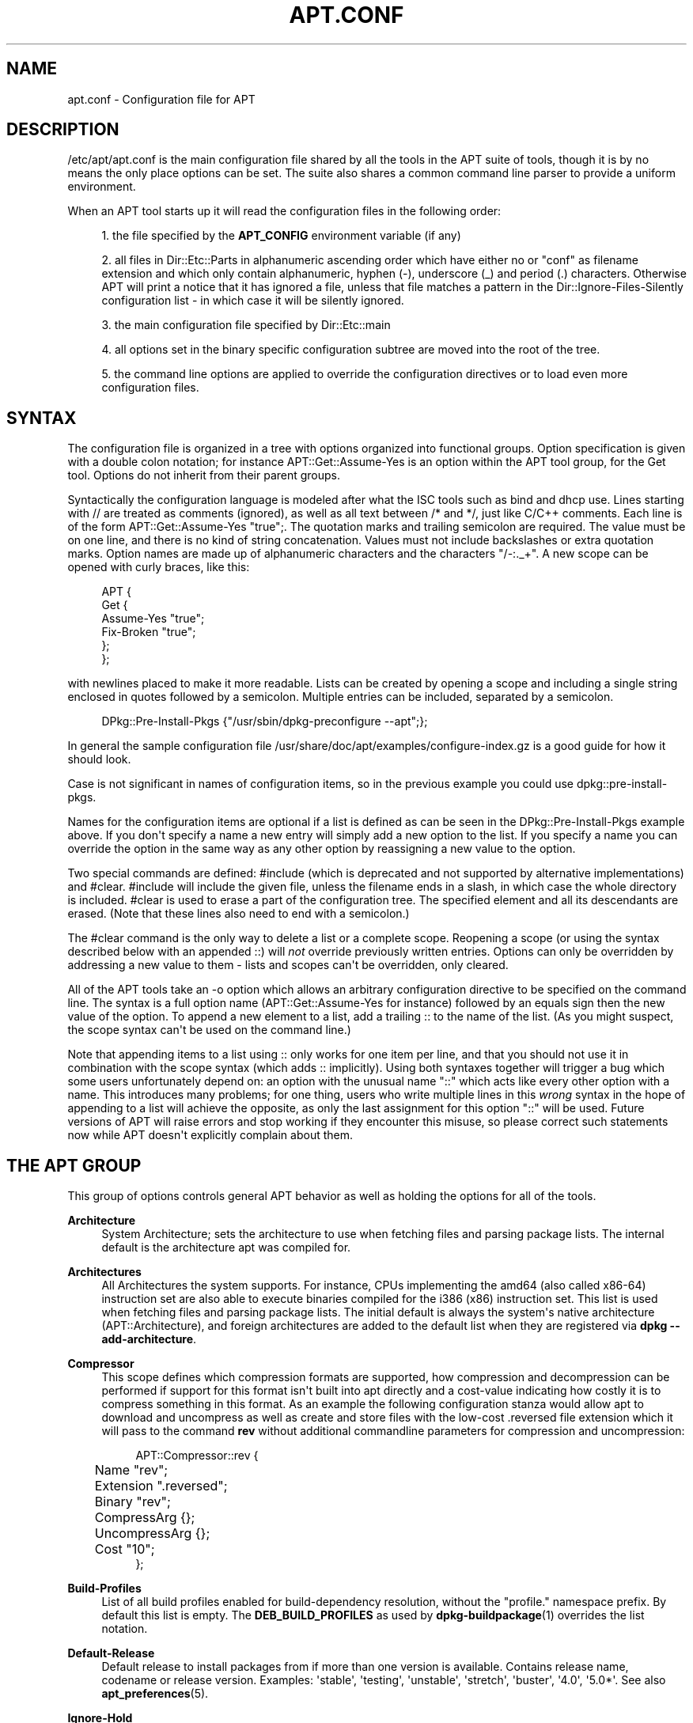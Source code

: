 '\" t
.\"     Title: apt.conf
.\"    Author: Jason Gunthorpe
.\" Generator: DocBook XSL Stylesheets v1.79.1 <http://docbook.sf.net/>
.\"      Date: 10\ \&December\ \&2018
.\"    Manual: APT
.\"    Source: APT 1.8.0~alpha3
.\"  Language: English
.\"
.TH "APT\&.CONF" "5" "10\ \&December\ \&2018" "APT 1.8.0~alpha3" "APT"
.\" -----------------------------------------------------------------
.\" * Define some portability stuff
.\" -----------------------------------------------------------------
.\" ~~~~~~~~~~~~~~~~~~~~~~~~~~~~~~~~~~~~~~~~~~~~~~~~~~~~~~~~~~~~~~~~~
.\" http://bugs.debian.org/507673
.\" http://lists.gnu.org/archive/html/groff/2009-02/msg00013.html
.\" ~~~~~~~~~~~~~~~~~~~~~~~~~~~~~~~~~~~~~~~~~~~~~~~~~~~~~~~~~~~~~~~~~
.ie \n(.g .ds Aq \(aq
.el       .ds Aq '
.\" -----------------------------------------------------------------
.\" * set default formatting
.\" -----------------------------------------------------------------
.\" disable hyphenation
.nh
.\" disable justification (adjust text to left margin only)
.ad l
.\" -----------------------------------------------------------------
.\" * MAIN CONTENT STARTS HERE *
.\" -----------------------------------------------------------------
.SH "NAME"
apt.conf \- Configuration file for APT
.SH "DESCRIPTION"
.PP
/etc/apt/apt\&.conf
is the main configuration file shared by all the tools in the APT suite of tools, though it is by no means the only place options can be set\&. The suite also shares a common command line parser to provide a uniform environment\&.
.PP
When an APT tool starts up it will read the configuration files in the following order:
.sp
.RS 4
.ie n \{\
\h'-04' 1.\h'+01'\c
.\}
.el \{\
.sp -1
.IP "  1." 4.2
.\}
the file specified by the
\fBAPT_CONFIG\fR
environment variable (if any)
.RE
.sp
.RS 4
.ie n \{\
\h'-04' 2.\h'+01'\c
.\}
.el \{\
.sp -1
.IP "  2." 4.2
.\}
all files in
Dir::Etc::Parts
in alphanumeric ascending order which have either no or "conf" as filename extension and which only contain alphanumeric, hyphen (\-), underscore (_) and period (\&.) characters\&. Otherwise APT will print a notice that it has ignored a file, unless that file matches a pattern in the
Dir::Ignore\-Files\-Silently
configuration list \- in which case it will be silently ignored\&.
.RE
.sp
.RS 4
.ie n \{\
\h'-04' 3.\h'+01'\c
.\}
.el \{\
.sp -1
.IP "  3." 4.2
.\}
the main configuration file specified by
Dir::Etc::main
.RE
.sp
.RS 4
.ie n \{\
\h'-04' 4.\h'+01'\c
.\}
.el \{\
.sp -1
.IP "  4." 4.2
.\}
all options set in the binary specific configuration subtree are moved into the root of the tree\&.
.RE
.sp
.RS 4
.ie n \{\
\h'-04' 5.\h'+01'\c
.\}
.el \{\
.sp -1
.IP "  5." 4.2
.\}
the command line options are applied to override the configuration directives or to load even more configuration files\&.
.RE
.SH "SYNTAX"
.PP
The configuration file is organized in a tree with options organized into functional groups\&. Option specification is given with a double colon notation; for instance
APT::Get::Assume\-Yes
is an option within the APT tool group, for the Get tool\&. Options do not inherit from their parent groups\&.
.PP
Syntactically the configuration language is modeled after what the ISC tools such as bind and dhcp use\&. Lines starting with
//
are treated as comments (ignored), as well as all text between
/*
and
*/, just like C/C++ comments\&. Each line is of the form
APT::Get::Assume\-Yes "true";\&. The quotation marks and trailing semicolon are required\&. The value must be on one line, and there is no kind of string concatenation\&. Values must not include backslashes or extra quotation marks\&. Option names are made up of alphanumeric characters and the characters "/\-:\&._+"\&. A new scope can be opened with curly braces, like this:
.sp
.if n \{\
.RS 4
.\}
.nf
   
APT {
  Get {
    Assume\-Yes "true";
    Fix\-Broken "true";
  };
};
.fi
.if n \{\
.RE
.\}
.PP
with newlines placed to make it more readable\&. Lists can be created by opening a scope and including a single string enclosed in quotes followed by a semicolon\&. Multiple entries can be included, separated by a semicolon\&.
.sp
.if n \{\
.RS 4
.\}
.nf
   
DPkg::Pre\-Install\-Pkgs {"/usr/sbin/dpkg\-preconfigure \-\-apt";};
.fi
.if n \{\
.RE
.\}
.PP
In general the sample configuration file
/usr/share/doc/apt/examples/configure\-index\&.gz
is a good guide for how it should look\&.
.PP
Case is not significant in names of configuration items, so in the previous example you could use
dpkg::pre\-install\-pkgs\&.
.PP
Names for the configuration items are optional if a list is defined as can be seen in the
DPkg::Pre\-Install\-Pkgs
example above\&. If you don\*(Aqt specify a name a new entry will simply add a new option to the list\&. If you specify a name you can override the option in the same way as any other option by reassigning a new value to the option\&.
.PP
Two special commands are defined:
#include
(which is deprecated and not supported by alternative implementations) and
#clear\&.
#include
will include the given file, unless the filename ends in a slash, in which case the whole directory is included\&.
#clear
is used to erase a part of the configuration tree\&. The specified element and all its descendants are erased\&. (Note that these lines also need to end with a semicolon\&.)
.PP
The
#clear
command is the only way to delete a list or a complete scope\&. Reopening a scope (or using the syntax described below with an appended
::) will
\fInot\fR
override previously written entries\&. Options can only be overridden by addressing a new value to them \- lists and scopes can\*(Aqt be overridden, only cleared\&.
.PP
All of the APT tools take an \-o option which allows an arbitrary configuration directive to be specified on the command line\&. The syntax is a full option name (APT::Get::Assume\-Yes
for instance) followed by an equals sign then the new value of the option\&. To append a new element to a list, add a trailing
::
to the name of the list\&. (As you might suspect, the scope syntax can\*(Aqt be used on the command line\&.)
.PP
Note that appending items to a list using
::
only works for one item per line, and that you should not use it in combination with the scope syntax (which adds
::
implicitly)\&. Using both syntaxes together will trigger a bug which some users unfortunately depend on: an option with the unusual name "::" which acts like every other option with a name\&. This introduces many problems; for one thing, users who write multiple lines in this
\fIwrong\fR
syntax in the hope of appending to a list will achieve the opposite, as only the last assignment for this option "::" will be used\&. Future versions of APT will raise errors and stop working if they encounter this misuse, so please correct such statements now while APT doesn\*(Aqt explicitly complain about them\&.
.SH "THE APT GROUP"
.PP
This group of options controls general APT behavior as well as holding the options for all of the tools\&.
.PP
\fBArchitecture\fR
.RS 4
System Architecture; sets the architecture to use when fetching files and parsing package lists\&. The internal default is the architecture apt was compiled for\&.
.RE
.PP
\fBArchitectures\fR
.RS 4
All Architectures the system supports\&. For instance, CPUs implementing the
amd64
(also called
x86\-64) instruction set are also able to execute binaries compiled for the
i386
(x86) instruction set\&. This list is used when fetching files and parsing package lists\&. The initial default is always the system\*(Aqs native architecture (APT::Architecture), and foreign architectures are added to the default list when they are registered via
\fBdpkg \-\-add\-architecture\fR\&.
.RE
.PP
\fBCompressor\fR
.RS 4
This scope defines which compression formats are supported, how compression and decompression can be performed if support for this format isn\*(Aqt built into apt directly and a cost\-value indicating how costly it is to compress something in this format\&. As an example the following configuration stanza would allow apt to download and uncompress as well as create and store files with the low\-cost
\&.reversed
file extension which it will pass to the command
\fBrev\fR
without additional commandline parameters for compression and uncompression:
.sp
.if n \{\
.RS 4
.\}
.nf
APT::Compressor::rev {
	Name "rev";
	Extension "\&.reversed";
	Binary "rev";
	CompressArg {};
	UncompressArg {};
	Cost "10";
};
.fi
.if n \{\
.RE
.\}
.RE
.PP
\fBBuild\-Profiles\fR
.RS 4
List of all build profiles enabled for build\-dependency resolution, without the "profile\&." namespace prefix\&. By default this list is empty\&. The
\fBDEB_BUILD_PROFILES\fR
as used by
\fBdpkg-buildpackage\fR(1)
overrides the list notation\&.
.RE
.PP
\fBDefault\-Release\fR
.RS 4
Default release to install packages from if more than one version is available\&. Contains release name, codename or release version\&. Examples: \*(Aqstable\*(Aq, \*(Aqtesting\*(Aq, \*(Aqunstable\*(Aq, \*(Aqstretch\*(Aq, \*(Aqbuster\*(Aq, \*(Aq4\&.0\*(Aq, \*(Aq5\&.0*\*(Aq\&. See also
\fBapt_preferences\fR(5)\&.
.RE
.PP
\fBIgnore\-Hold\fR
.RS 4
Ignore held packages; this global option causes the problem resolver to ignore held packages in its decision making\&.
.RE
.PP
\fBClean\-Installed\fR
.RS 4
Defaults to on\&. When turned on the autoclean feature will remove any packages which can no longer be downloaded from the cache\&. If turned off then packages that are locally installed are also excluded from cleaning \- but note that APT provides no direct means to reinstall them\&.
.RE
.PP
\fBImmediate\-Configure\fR
.RS 4
Defaults to on, which will cause APT to install essential and important packages as soon as possible in an install/upgrade operation, in order to limit the effect of a failing
\fBdpkg\fR(1)
call\&. If this option is disabled, APT treats an important package in the same way as an extra package: between the unpacking of the package A and its configuration there can be many other unpack or configuration calls for other unrelated packages B, C etc\&. If these cause the
\fBdpkg\fR(1)
call to fail (e\&.g\&. because package B\*(Aqs maintainer scripts generate an error), this results in a system state in which package A is unpacked but unconfigured \- so any package depending on A is now no longer guaranteed to work, as its dependency on A is no longer satisfied\&.
.sp
The immediate configuration marker is also applied in the potentially problematic case of circular dependencies, since a dependency with the immediate flag is equivalent to a Pre\-Dependency\&. In theory this allows APT to recognise a situation in which it is unable to perform immediate configuration, abort, and suggest to the user that the option should be temporarily deactivated in order to allow the operation to proceed\&. Note the use of the word "theory" here; in the real world this problem has rarely been encountered, in non\-stable distribution versions, and was caused by wrong dependencies of the package in question or by a system in an already broken state; so you should not blindly disable this option, as the scenario mentioned above is not the only problem it can help to prevent in the first place\&.
.sp
Before a big operation like
dist\-upgrade
is run with this option disabled you should try to explicitly
install
the package APT is unable to configure immediately; but please make sure you also report your problem to your distribution and to the APT team with the buglink below, so they can work on improving or correcting the upgrade process\&.
.RE
.PP
\fBForce\-LoopBreak\fR
.RS 4
Never enable this option unless you
\fIreally\fR
know what you are doing\&. It permits APT to temporarily remove an essential package to break a Conflicts/Conflicts or Conflicts/Pre\-Depends loop between two essential packages\&.
\fISuch a loop should never exist and is a grave bug\fR\&. This option will work if the essential packages are not
\fBtar\fR,
\fBgzip\fR,
\fBlibc\fR,
\fBdpkg\fR,
\fBdash\fR
or anything that those packages depend on\&.
.RE
.PP
\fBCache\-Start\fR, \fBCache\-Grow\fR, \fBCache\-Limit\fR
.RS 4
APT uses since version 0\&.7\&.26 a resizable memory mapped cache file to store the available information\&.
Cache\-Start
acts as a hint of the size the cache will grow to, and is therefore the amount of memory APT will request at startup\&. The default value is 20971520 bytes (~20 MB)\&. Note that this amount of space needs to be available for APT; otherwise it will likely fail ungracefully, so for memory restricted devices this value should be lowered while on systems with a lot of configured sources it should be increased\&.
Cache\-Grow
defines in bytes with the default of 1048576 (~1 MB) how much the cache size will be increased in the event the space defined by
Cache\-Start
is not enough\&. This value will be applied again and again until either the cache is big enough to store all information or the size of the cache reaches the
Cache\-Limit\&. The default of
Cache\-Limit
is 0 which stands for no limit\&. If
Cache\-Grow
is set to 0 the automatic growth of the cache is disabled\&.
.RE
.PP
\fBBuild\-Essential\fR
.RS 4
Defines which packages are considered essential build dependencies\&.
.RE
.PP
\fBGet\fR
.RS 4
The Get subsection controls the
\fBapt-get\fR(8)
tool; please see its documentation for more information about the options here\&.
.RE
.PP
\fBCache\fR
.RS 4
The Cache subsection controls the
\fBapt-cache\fR(8)
tool; please see its documentation for more information about the options here\&.
.RE
.PP
\fBCDROM\fR
.RS 4
The CDROM subsection controls the
\fBapt-cdrom\fR(8)
tool; please see its documentation for more information about the options here\&.
.RE
.SH "THE ACQUIRE GROUP"
.PP
The
Acquire
group of options controls the download of packages as well as the various "acquire methods" responsible for the download itself (see also
\fBsources.list\fR(5))\&.
.PP
\fBCheck\-Date\fR
.RS 4
Security related option defaulting to true, enabling time\-related checks\&. Disabling it means that the machine\*(Aqs time cannot be trusted, and APT will hence disable all time\-related checks, such as
\fBCheck\-Valid\-Until\fR
and verifying that the Date field of a release file is not in the future\&.
.RE
.PP
\fBMax\-FutureTime\fR
.RS 4
Maximum time (in seconds) before its creation (as indicated by the
Date
header) that the
Release
file should be considered valid\&. The default value is
10\&. Archive specific settings can be made by appending the label of the archive to the option name\&. Preferably, the same can be achieved for specific
\fBsources.list\fR(5)
entries by using the
\fBDate\-Max\-Future\fR
option there\&.
.RE
.PP
\fBCheck\-Valid\-Until\fR
.RS 4
Security related option defaulting to true, as giving a Release file\*(Aqs validation an expiration date prevents replay attacks over a long timescale, and can also for example help users to identify mirrors that are no longer updated \- but the feature depends on the correctness of the clock on the user system\&. Archive maintainers are encouraged to create Release files with the
Valid\-Until
header, but if they don\*(Aqt or a stricter value is desired the
Max\-ValidTime
option below can be used\&. The
\fBCheck\-Valid\-Until\fR
option of
\fBsources.list\fR(5)
entries should be preferred to disable the check selectively instead of using this global override\&.
.RE
.PP
\fBMax\-ValidTime\fR
.RS 4
Maximum time (in seconds) after its creation (as indicated by the
Date
header) that the
Release
file should be considered valid\&. If the Release file itself includes a
Valid\-Until
header the earlier date of the two is used as the expiration date\&. The default value is
0
which stands for "valid forever"\&. Archive specific settings can be made by appending the label of the archive to the option name\&. Preferably, the same can be achieved for specific
\fBsources.list\fR(5)
entries by using the
\fBValid\-Until\-Max\fR
option there\&.
.RE
.PP
\fBMin\-ValidTime\fR
.RS 4
Minimum time (in seconds) after its creation (as indicated by the
Date
header) that the
Release
file should be considered valid\&. Use this if you need to use a seldom updated (local) mirror of a more frequently updated archive with a
Valid\-Until
header instead of completely disabling the expiration date checking\&. Archive specific settings can and should be used by appending the label of the archive to the option name\&. Preferably, the same can be achieved for specific
\fBsources.list\fR(5)
entries by using the
\fBValid\-Until\-Min\fR
option there\&.
.RE
.PP
\fBAllowTLS\fR
.RS 4
Allow use of the internal TLS support in the http method\&. If set to false, this completely disables support for TLS in apt\*(Aqs own methods (excluding the curl\-based https method)\&. No TLS\-related functions will be called anymore\&.
.RE
.PP
\fBPDiffs\fR
.RS 4
Try to download deltas called
PDiffs
for indexes (like
Packages
files) instead of downloading whole ones\&. True by default\&. Preferably, this can be set for specific
\fBsources.list\fR(5)
entries or index files by using the
\fBPDiffs\fR
option there\&.
.sp
Two sub\-options to limit the use of PDiffs are also available:
FileLimit
can be used to specify a maximum number of PDiff files should be downloaded to update a file\&.
SizeLimit
on the other hand is the maximum percentage of the size of all patches compared to the size of the targeted file\&. If one of these limits is exceeded the complete file is downloaded instead of the patches\&.
.RE
.PP
\fBBy\-Hash\fR
.RS 4
Try to download indexes via an URI constructed from a hashsum of the expected file rather than downloaded via a well\-known stable filename\&. True by default, but automatically disabled if the source indicates no support for it\&. Usage can be forced with the special value "force"\&. Preferably, this can be set for specific
\fBsources.list\fR(5)
entries or index files by using the
\fBBy\-Hash\fR
option there\&.
.RE
.PP
\fBQueue\-Mode\fR
.RS 4
Queuing mode;
Queue\-Mode
can be one of
host
or
access
which determines how APT parallelizes outgoing connections\&.
host
means that one connection per target host will be opened,
access
means that one connection per URI type will be opened\&.
.RE
.PP
\fBRetries\fR
.RS 4
Number of retries to perform\&. If this is non\-zero APT will retry failed files the given number of times\&.
.RE
.PP
\fBSource\-Symlinks\fR
.RS 4
Use symlinks for source archives\&. If set to true then source archives will be symlinked when possible instead of copying\&. True is the default\&.
.RE
.PP
\fBhttp\fR \fBhttps\fR
.RS 4
The options in these scopes configure APTs acquire transports for the protocols HTTP and HTTPS and are documented in the
\fBapt-transport-http\fR(1)
and
\fBapt-transport-https\fR(1)
manpages respectively\&.
.RE
.PP
\fBftp\fR
.RS 4
ftp::Proxy
sets the default proxy to use for FTP URIs\&. It is in the standard form of
ftp://[[user][:pass]@]host[:port]/\&. Per host proxies can also be specified by using the form
ftp::Proxy::<host>
with the special keyword
DIRECT
meaning to use no proxies\&. If no one of the above settings is specified,
\fBftp_proxy\fR
environment variable will be used\&. To use an FTP proxy you will have to set the
ftp::ProxyLogin
script in the configuration file\&. This entry specifies the commands to send to tell the proxy server what to connect to\&. Please see
/usr/share/doc/apt/examples/configure\-index\&.gz
for an example of how to do this\&. The substitution variables representing the corresponding URI component are
$(PROXY_USER),
$(PROXY_PASS),
$(SITE_USER),
$(SITE_PASS),
$(SITE)
and
$(SITE_PORT)\&.
.sp
The option
timeout
sets the timeout timer used by the method; this value applies to the connection as well as the data timeout\&.
.sp
Several settings are provided to control passive mode\&. Generally it is safe to leave passive mode on; it works in nearly every environment\&. However, some situations require that passive mode be disabled and port mode FTP used instead\&. This can be done globally or for connections that go through a proxy or for a specific host (see the sample config file for examples)\&.
.sp
It is possible to proxy FTP over HTTP by setting the
\fBftp_proxy\fR
environment variable to an HTTP URL \- see the discussion of the http method above for syntax\&. You cannot set this in the configuration file and it is not recommended to use FTP over HTTP due to its low efficiency\&.
.sp
The setting
ForceExtended
controls the use of RFC2428
EPSV
and
EPRT
commands\&. The default is false, which means these commands are only used if the control connection is IPv6\&. Setting this to true forces their use even on IPv4 connections\&. Note that most FTP servers do not support RFC2428\&.
.RE
.PP
\fBcdrom\fR
.RS 4
For URIs using the
cdrom
method, the only configurable option is the mount point,
cdrom::Mount, which must be the mount point for the CD\-ROM (or DVD, or whatever) drive as specified in
/etc/fstab\&. It is possible to provide alternate mount and unmount commands if your mount point cannot be listed in the fstab\&. The syntax is to put
.sp
.if n \{\
.RS 4
.\}
.nf
/cdrom/::Mount "foo";
.fi
.if n \{\
.RE
.\}
.sp
within the
cdrom
block\&. It is important to have the trailing slash\&. Unmount commands can be specified using UMount\&.
.RE
.PP
\fBgpgv\fR
.RS 4
For GPGV URIs the only configurable option is
gpgv::Options, which passes additional parameters to gpgv\&.
.RE
.PP
\fBCompressionTypes\fR
.RS 4
List of compression types which are understood by the acquire methods\&. Files like
Packages
can be available in various compression formats\&. By default the acquire methods can decompress and recompress many common formats like
\fBxz\fR
and
\fBgzip\fR; with this scope the supported formats can be queried, modified as well as support for more formats added (see also
\fBAPT::Compressor\fR)\&. The syntax for this is:
.sp
.if n \{\
.RS 4
.\}
.nf
Acquire::CompressionTypes::\fIFileExtension\fR "\fIMethodname\fR";
.fi
.if n \{\
.RE
.\}
.sp
Also, the
Order
subgroup can be used to define in which order the acquire system will try to download the compressed files\&. The acquire system will try the first and proceed with the next compression type in this list on error, so to prefer one over the other type simply add the preferred type first \- types not already added will be implicitly appended to the end of the list, so e\&.g\&.
.sp
.if n \{\
.RS 4
.\}
.nf
Acquire::CompressionTypes::Order:: "gz";
.fi
.if n \{\
.RE
.\}
.sp
can be used to prefer
\fBgzip\fR
compressed files over all other compression formats\&. If
\fBxz\fR
should be preferred over
\fBgzip\fR
and
\fBbzip2\fR
the configure setting should look like this:
.sp
.if n \{\
.RS 4
.\}
.nf
Acquire::CompressionTypes::Order { "xz"; "gz"; };
.fi
.if n \{\
.RE
.\}
.sp
It is not needed to add
bz2
to the list explicitly as it will be added automatically\&.
.sp
Note that the
Dir::Bin::\fIMethodname\fR
will be checked at run time\&. If this option has been set and support for this format isn\*(Aqt directly built into apt, the method will only be used if this file exists; e\&.g\&. for the
bzip2
method (the inbuilt) setting is:
.sp
.if n \{\
.RS 4
.\}
.nf
Dir::Bin::bzip2 "/bin/bzip2";
.fi
.if n \{\
.RE
.\}
.sp
Note also that list entries specified on the command line will be added at the end of the list specified in the configuration files, but before the default entries\&. To prefer a type in this case over the ones specified in the configuration files you can set the option direct \- not in list style\&. This will not override the defined list; it will only prefix the list with this type\&.
.sp
The special type
uncompressed
can be used to give uncompressed files a preference, but note that most archives don\*(Aqt provide uncompressed files so this is mostly only usable for local mirrors\&.
.RE
.PP
\fBGzipIndexes\fR
.RS 4
When downloading
gzip
compressed indexes (Packages, Sources, or Translations), keep them gzip compressed locally instead of unpacking them\&. This saves quite a lot of disk space at the expense of more CPU requirements when building the local package caches\&. False by default\&.
.RE
.PP
\fBLanguages\fR
.RS 4
The Languages subsection controls which
Translation
files are downloaded and in which order APT tries to display the description\-translations\&. APT will try to display the first available description in the language which is listed first\&. Languages can be defined with their short or long language codes\&. Note that not all archives provide
Translation
files for every language \- the long language codes are especially rare\&.
.sp
The default list includes "environment" and "en"\&. "environment" has a special meaning here: it will be replaced at runtime with the language codes extracted from the
LC_MESSAGES
environment variable\&. It will also ensure that these codes are not included twice in the list\&. If
LC_MESSAGES
is set to "C" only the
Translation\-en
file (if available) will be used\&. To force APT to use no Translation file use the setting
Acquire::Languages=none\&. "none" is another special meaning code which will stop the search for a suitable
Translation
file\&. This tells APT to download these translations too, without actually using them unless the environment specifies the languages\&. So the following example configuration will result in the order "en, de" in an English locale or "de, en" in a German one\&. Note that "fr" is downloaded, but not used unless APT is used in a French locale (where the order would be "fr, de, en")\&.
.sp
.if n \{\
.RS 4
.\}
.nf
Acquire::Languages { "environment"; "de"; "en"; "none"; "fr"; };
.fi
.if n \{\
.RE
.\}
.sp
Note: To prevent problems resulting from APT being executed in different environments (e\&.g\&. by different users or by other programs) all Translation files which are found in
/var/lib/apt/lists/
will be added to the end of the list (after an implicit "none")\&.
.RE
.PP
\fBForceIPv4\fR
.RS 4
When downloading, force to use only the IPv4 protocol\&.
.RE
.PP
\fBForceIPv6\fR
.RS 4
When downloading, force to use only the IPv6 protocol\&.
.RE
.PP
\fBMaxReleaseFileSize\fR
.RS 4
The maximum file size of Release/Release\&.gpg/InRelease files\&. The default is 10MB\&.
.RE
.PP
\fBEnableSrvRecords\fR
.RS 4
This option controls if apt will use the DNS SRV server record as specified in RFC 2782 to select an alternative server to connect to\&. The default is "true"\&.
.RE
.PP
\fBAllowInsecureRepositories\fR
.RS 4
Allow update operations to load data files from repositories without sufficient security information\&. The default value is "false"\&. Concept, implications as well as alternatives are detailed in
\fBapt-secure\fR(8)\&.
.RE
.PP
\fBAllowWeakRepositories\fR
.RS 4
Allow update operations to load data files from repositories which provide security information, but these are deemed no longer cryptographically strong enough\&. The default value is "false"\&. Concept, implications as well as alternatives are detailed in
\fBapt-secure\fR(8)\&.
.RE
.PP
\fBAllowDowngradeToInsecureRepositories\fR
.RS 4
Allow that a repository that was previously gpg signed to become unsigned during an update operation\&. When there is no valid signature for a previously trusted repository apt will refuse the update\&. This option can be used to override this protection\&. You almost certainly never want to enable this\&. The default is
false\&. Concept, implications as well as alternatives are detailed in
\fBapt-secure\fR(8)\&.
.RE
.PP
\fBChangelogs::URI\fR scope
.RS 4
Acquiring changelogs can only be done if an URI is known from where to get them\&. Preferable the Release file indicates this in a \*(AqChangelogs\*(Aq field\&. If this isn\*(Aqt available the Label/Origin field of the Release file is used to check if a
Acquire::Changelogs::URI::Label::\fILABEL\fR
or
Acquire::Changelogs::URI::Origin::\fIORIGIN\fR
option exists and if so this value is taken\&. The value in the Release file can be overridden with
Acquire::Changelogs::URI::Override::Label::\fILABEL\fR
or
Acquire::Changelogs::URI::Override::Origin::\fIORIGIN\fR\&. The value should be a normal URI to a text file, except that package specific data is replaced with the placeholder
@CHANGEPATH@\&. The value for it is: 1\&. if the package is from a component (e\&.g\&.
main) this is the first part otherwise it is omitted, 2\&. the first letter of source package name, except if the source package name starts with \*(Aqlib\*(Aq in which case it will be the first four letters\&. 3\&. The complete source package name\&. 4\&. the complete name again and 5\&. the source version\&. The first (if present), second, third and fourth part are separated by a slash (\*(Aq/\*(Aq) and between the fourth and fifth part is an underscore (\*(Aq_\*(Aq)\&. The special value \*(Aqno\*(Aq is available for this option indicating that this source can\*(Aqt be used to acquire changelog files from\&. Another source will be tried if available in this case\&.
.RE
.SH "BINARY SPECIFIC CONFIGURATION"
.PP
Especially with the introduction of the
\fBapt\fR
binary it can be useful to set certain options only for a specific binary as even options which look like they would effect only a certain binary like
\fBAPT::Get::Show\-Versions\fR
effect
\fBapt\-get\fR
as well as
\fBapt\fR\&.
.PP
Setting an option for a specific binary only can be achieved by setting the option inside the
\fBBinary::\fR\fB\fIspecific\-binary\fR\fR
scope\&. Setting the option
\fBAPT::Get::Show\-Versions\fR
for the
\fBapt\fR
only can e\&.g\&. by done by setting
\fBBinary::apt::APT::Get::Show\-Versions\fR
instead\&.
.PP
Note that as seen in the DESCRIPTION section further above you can\*(Aqt set binary\-specific options on the commandline itself nor in configuration files loaded via the commandline\&.
.SH "DIRECTORIES"
.PP
The
Dir::State
section has directories that pertain to local state information\&.
lists
is the directory to place downloaded package lists in and
status
is the name of the
\fBdpkg\fR(1)
status file\&.
preferences
is the name of the APT
preferences
file\&.
Dir::State
contains the default directory to prefix on all sub\-items if they do not start with
/
or
\&./\&.
.PP
Dir::Cache
contains locations pertaining to local cache information, such as the two package caches
srcpkgcache
and
pkgcache
as well as the location to place downloaded archives,
Dir::Cache::archives\&. Generation of caches can be turned off by setting
pkgcache
or
srcpkgcache
to
""\&. This will slow down startup but save disk space\&. It is probably preferable to turn off the pkgcache rather than the srcpkgcache\&. Like
Dir::State
the default directory is contained in
Dir::Cache
.PP
Dir::Etc
contains the location of configuration files,
sourcelist
gives the location of the sourcelist and
main
is the default configuration file (setting has no effect, unless it is done from the config file specified by
\fBAPT_CONFIG\fR)\&.
.PP
The
Dir::Parts
setting reads in all the config fragments in lexical order from the directory specified\&. After this is done then the main config file is loaded\&.
.PP
Binary programs are pointed to by
Dir::Bin\&.
Dir::Bin::Methods
specifies the location of the method handlers and
gzip,
bzip2,
lzma,
dpkg,
apt\-get
dpkg\-source
dpkg\-buildpackage
and
apt\-cache
specify the location of the respective programs\&.
.PP
The configuration item
RootDir
has a special meaning\&. If set, all paths will be relative to
RootDir,
\fIeven paths that are specified absolutely\fR\&. So, for instance, if
RootDir
is set to
/tmp/staging
and
Dir::State::status
is set to
/var/lib/dpkg/status, then the status file will be looked up in
/tmp/staging/var/lib/dpkg/status\&. If you want to prefix only relative paths, set
Dir
instead\&.
.PP
The
Ignore\-Files\-Silently
list can be used to specify which files APT should silently ignore while parsing the files in the fragment directories\&. Per default a file which ends with
\&.disabled,
~,
\&.bak
or
\&.dpkg\-[a\-z]+
is silently ignored\&. As seen in the last default value these patterns can use regular expression syntax\&.
.SH "APT IN DSELECT"
.PP
When APT is used as a
\fBdselect\fR(1)
method several configuration directives control the default behavior\&. These are in the
DSelect
section\&.
.PP
\fBClean\fR
.RS 4
Cache Clean mode; this value may be one of
always,
prompt,
auto,
pre\-auto
and
never\&.
always
and
prompt
will remove all packages from the cache after upgrading,
prompt
(the default) does so conditionally\&.
auto
removes only those packages which are no longer downloadable (replaced with a new version for instance)\&.
pre\-auto
performs this action before downloading new packages\&.
.RE
.PP
\fBoptions\fR
.RS 4
The contents of this variable are passed to
\fBapt-get\fR(8)
as command line options when it is run for the install phase\&.
.RE
.PP
\fBUpdateoptions\fR
.RS 4
The contents of this variable are passed to
\fBapt-get\fR(8)
as command line options when it is run for the update phase\&.
.RE
.PP
\fBPromptAfterUpdate\fR
.RS 4
If true the [U]pdate operation in
\fBdselect\fR(1)
will always prompt to continue\&. The default is to prompt only on error\&.
.RE
.SH "HOW APT CALLS DPKG(1)"
.PP
Several configuration directives control how APT invokes
\fBdpkg\fR(1)\&. These are in the
DPkg
section\&.
.PP
\fBoptions\fR
.RS 4
This is a list of options to pass to
\fBdpkg\fR(1)\&. The options must be specified using the list notation and each list item is passed as a single argument to
\fBdpkg\fR(1)\&.
.RE
.PP
\fBPath\fR
.RS 4
This is a string that defines the
\fBPATH\fR
environment variable used when running dpkg\&. It may be set to any valid value of that environment variable; or the empty string, in which case the variable is not changed\&.
.RE
.PP
\fBPre\-Invoke\fR, \fBPost\-Invoke\fR
.RS 4
This is a list of shell commands to run before/after invoking
\fBdpkg\fR(1)\&. Like
options
this must be specified in list notation\&. The commands are invoked in order using
/bin/sh; should any fail APT will abort\&.
.RE
.PP
\fBPre\-Install\-Pkgs\fR
.RS 4
This is a list of shell commands to run before invoking
\fBdpkg\fR(1)\&. Like
options
this must be specified in list notation\&. The commands are invoked in order using
/bin/sh; should any fail APT will abort\&. APT will pass the filenames of all \&.deb files it is going to install to the commands, one per line on the requested file descriptor, defaulting to standard input\&.
.sp
Version 2 of this protocol sends more information through the requested file descriptor: a line with the text
VERSION 2, the APT configuration space, and a list of package actions with filename and version information\&.
.sp
Each configuration directive line has the form
key=value\&. Special characters (equal signs, newlines, nonprintable characters, quotation marks, and percent signs in
key
and newlines, nonprintable characters, and percent signs in
value) are %\-encoded\&. Lists are represented by multiple
key::=value
lines with the same key\&. The configuration section ends with a blank line\&.
.sp
Package action lines consist of five fields in Version 2: package name (without architecture qualification even if foreign), old version, direction of version change (< for upgrades, > for downgrades, = for no change), new version, action\&. The version fields are "\-" for no version at all (for example when installing a package for the first time; no version is treated as earlier than any real version, so that is an upgrade, indicated as
\- < 1\&.23\&.4)\&. The action field is "**CONFIGURE**" if the package is being configured, "**REMOVE**" if it is being removed, or the filename of a \&.deb file if it is being unpacked\&.
.sp
In Version 3 after each version field follows the architecture of this version, which is "\-" if there is no version, and a field showing the MultiArch type "same", "foreign", "allowed" or "none"\&. Note that "none" is an incorrect typename which is just kept to remain compatible, it should be read as "no" and users are encouraged to support both\&.
.sp
The version of the protocol to be used for the command
\fIcmd\fR
can be chosen by setting
DPkg::Tools::options::\fIcmd\fR::Version
accordingly, the default being version 1\&. If APT isn\*(Aqt supporting the requested version it will send the information in the highest version it has support for instead\&.
.sp
The file descriptor to be used to send the information can be requested with
DPkg::Tools::options::\fIcmd\fR::InfoFD
which defaults to
0
for standard input and is available since version 0\&.9\&.11\&. Support for the option can be detected by looking for the environment variable
\fBAPT_HOOK_INFO_FD\fR
which contains the number of the used file descriptor as a confirmation\&.
.RE
.PP
\fBRun\-Directory\fR
.RS 4
APT chdirs to this directory before invoking
\fBdpkg\fR(1), the default is
/\&.
.RE
.PP
\fBBuild\-options\fR
.RS 4
These options are passed to
\fBdpkg-buildpackage\fR(1)
when compiling packages; the default is to disable signing and produce all binaries\&.
.RE
.PP
\fBDPkg::ConfigurePending\fR
.RS 4
If this option is set APT will call
\fBdpkg \-\-configure \-\-pending\fR
to let
\fBdpkg\fR(1)
handle all required configurations and triggers\&. This option is activated by default, but deactivating it could be useful if you want to run APT multiple times in a row \- e\&.g\&. in an installer\&. In this scenario you could deactivate this option in all but the last run\&.
.RE
.SH "PERIODIC AND ARCHIVES OPTIONS"
.PP
APT::Periodic
and
APT::Archives
groups of options configure behavior of apt periodic updates, which is done by the
/usr/lib/apt/apt\&.systemd\&.daily
script\&. See the top of this script for the brief documentation of these options\&.
.SH "DEBUG OPTIONS"
.PP
Enabling options in the
Debug::
section will cause debugging information to be sent to the standard error stream of the program utilizing the
apt
libraries, or enable special program modes that are primarily useful for debugging the behavior of
apt\&. Most of these options are not interesting to a normal user, but a few may be:
.sp
.RS 4
.ie n \{\
\h'-04'\(bu\h'+03'\c
.\}
.el \{\
.sp -1
.IP \(bu 2.3
.\}
Debug::pkgProblemResolver
enables output about the decisions made by
dist\-upgrade, upgrade, install, remove, purge\&.
.RE
.sp
.RS 4
.ie n \{\
\h'-04'\(bu\h'+03'\c
.\}
.el \{\
.sp -1
.IP \(bu 2.3
.\}
Debug::NoLocking
disables all file locking\&. This can be used to run some operations (for instance,
apt\-get \-s install) as a non\-root user\&.
.RE
.sp
.RS 4
.ie n \{\
\h'-04'\(bu\h'+03'\c
.\}
.el \{\
.sp -1
.IP \(bu 2.3
.\}
Debug::pkgDPkgPM
prints out the actual command line each time that
apt
invokes
\fBdpkg\fR(1)\&.
.RE
.sp
.RS 4
.ie n \{\
\h'-04'\(bu\h'+03'\c
.\}
.el \{\
.sp -1
.IP \(bu 2.3
.\}
Debug::IdentCdrom
disables the inclusion of statfs data in CD\-ROM IDs\&.
.RE
.PP
A full list of debugging options to apt follows\&.
.PP
\fBDebug::Acquire::cdrom\fR
.RS 4
Print information related to accessing
cdrom://
sources\&.
.RE
.PP
\fBDebug::Acquire::ftp\fR
.RS 4
Print information related to downloading packages using FTP\&.
.RE
.PP
\fBDebug::Acquire::http\fR
.RS 4
Print information related to downloading packages using HTTP\&.
.RE
.PP
\fBDebug::Acquire::https\fR
.RS 4
Print information related to downloading packages using HTTPS\&.
.RE
.PP
\fBDebug::Acquire::gpgv\fR
.RS 4
Print information related to verifying cryptographic signatures using
gpg\&.
.RE
.PP
\fBDebug::aptcdrom\fR
.RS 4
Output information about the process of accessing collections of packages stored on CD\-ROMs\&.
.RE
.PP
\fBDebug::BuildDeps\fR
.RS 4
Describes the process of resolving build\-dependencies in
\fBapt-get\fR(8)\&.
.RE
.PP
\fBDebug::Hashes\fR
.RS 4
Output each cryptographic hash that is generated by the
apt
libraries\&.
.RE
.PP
\fBDebug::IdentCDROM\fR
.RS 4
Do not include information from
statfs, namely the number of used and free blocks on the CD\-ROM filesystem, when generating an ID for a CD\-ROM\&.
.RE
.PP
\fBDebug::NoLocking\fR
.RS 4
Disable all file locking\&. For instance, this will allow two instances of
\(lqapt\-get update\(rq
to run at the same time\&.
.RE
.PP
\fBDebug::pkgAcquire\fR
.RS 4
Log when items are added to or removed from the global download queue\&.
.RE
.PP
\fBDebug::pkgAcquire::Auth\fR
.RS 4
Output status messages and errors related to verifying checksums and cryptographic signatures of downloaded files\&.
.RE
.PP
\fBDebug::pkgAcquire::Diffs\fR
.RS 4
Output information about downloading and applying package index list diffs, and errors relating to package index list diffs\&.
.RE
.PP
\fBDebug::pkgAcquire::RRed\fR
.RS 4
Output information related to patching apt package lists when downloading index diffs instead of full indices\&.
.RE
.PP
\fBDebug::pkgAcquire::Worker\fR
.RS 4
Log all interactions with the sub\-processes that actually perform downloads\&.
.RE
.PP
\fBDebug::pkgAutoRemove\fR
.RS 4
Log events related to the automatically\-installed status of packages and to the removal of unused packages\&.
.RE
.PP
\fBDebug::pkgDepCache::AutoInstall\fR
.RS 4
Generate debug messages describing which packages are being automatically installed to resolve dependencies\&. This corresponds to the initial auto\-install pass performed in, e\&.g\&.,
apt\-get install, and not to the full
apt
dependency resolver; see
Debug::pkgProblemResolver
for that\&.
.RE
.PP
\fBDebug::pkgDepCache::Marker\fR
.RS 4
Generate debug messages describing which packages are marked as keep/install/remove while the ProblemResolver does his work\&. Each addition or deletion may trigger additional actions; they are shown indented two additional spaces under the original entry\&. The format for each line is
MarkKeep,
MarkDelete
or
MarkInstall
followed by
package\-name <a\&.b\&.c \-> d\&.e\&.f | x\&.y\&.z> (section)
where
a\&.b\&.c
is the current version of the package,
d\&.e\&.f
is the version considered for installation and
x\&.y\&.z
is a newer version, but not considered for installation (because of a low pin score)\&. The later two can be omitted if there is none or if it is the same as the installed version\&.
section
is the name of the section the package appears in\&.
.RE
.PP
\fBDebug::pkgDPkgPM\fR
.RS 4
When invoking
\fBdpkg\fR(1), output the precise command line with which it is being invoked, with arguments separated by a single space character\&.
.RE
.PP
\fBDebug::pkgDPkgProgressReporting\fR
.RS 4
Output all the data received from
\fBdpkg\fR(1)
on the status file descriptor and any errors encountered while parsing it\&.
.RE
.PP
\fBDebug::pkgOrderList\fR
.RS 4
Generate a trace of the algorithm that decides the order in which
apt
should pass packages to
\fBdpkg\fR(1)\&.
.RE
.PP
\fBDebug::pkgPackageManager\fR
.RS 4
Output status messages tracing the steps performed when invoking
\fBdpkg\fR(1)\&.
.RE
.PP
\fBDebug::pkgPolicy\fR
.RS 4
Output the priority of each package list on startup\&.
.RE
.PP
\fBDebug::pkgProblemResolver\fR
.RS 4
Trace the execution of the dependency resolver (this applies only to what happens when a complex dependency problem is encountered)\&.
.RE
.PP
\fBDebug::pkgProblemResolver::ShowScores\fR
.RS 4
Display a list of all installed packages with their calculated score used by the pkgProblemResolver\&. The description of the package is the same as described in
Debug::pkgDepCache::Marker
.RE
.PP
\fBDebug::sourceList\fR
.RS 4
Print information about the vendors read from
/etc/apt/vendors\&.list\&.
.RE
.PP
\fBDebug::RunScripts\fR
.RS 4
Display the external commands that are called by apt hooks\&. This includes e\&.g\&. the config options
DPkg::{Pre,Post}\-Invoke
or
APT::Update::{Pre,Post}\-Invoke\&.
.RE
.SH "EXAMPLES"
.PP
/usr/share/doc/apt/examples/configure\-index\&.gz
is a configuration file showing example values for all possible options\&.
.SH "FILES"
.PP
/etc/apt/apt\&.conf
.RS 4
APT configuration file\&. Configuration Item:
Dir::Etc::Main\&.
.RE
.PP
/etc/apt/apt\&.conf\&.d/
.RS 4
APT configuration file fragments\&. Configuration Item:
Dir::Etc::Parts\&.
.RE
.SH "SEE ALSO"
.PP
\fBapt-cache\fR(8),
\fBapt-config\fR(8),
\fBapt_preferences\fR(5)\&.
.SH "BUGS"
.PP
\m[blue]\fBAPT bug page\fR\m[]\&\s-2\u[1]\d\s+2\&. If you wish to report a bug in APT, please see
/usr/share/doc/debian/bug\-reporting\&.txt
or the
\fBreportbug\fR(1)
command\&.
.SH "AUTHORS"
.PP
\fBJason Gunthorpe\fR
.RS 4
.RE
.PP
\fBAPT team\fR
.RS 4
.RE
.PP
\fBDaniel Burrows\fR <\&dburrows@debian\&.org\&>
.RS 4
Initial documentation of Debug::*\&.
.RE
.SH "NOTES"
.IP " 1." 4
APT bug page
.RS 4
\%http://bugs.debian.org/src:apt
.RE
